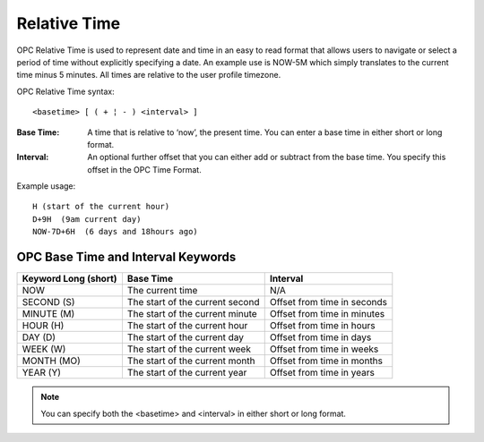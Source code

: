 .. _relative-time:

Relative Time
=============

OPC Relative Time is used to represent date and time in an easy to read format that allows users to navigate or select a period of time without explicitly specifying a date. An example use is NOW-5M which simply translates to the current time minus 5 minutes. All times are relative to the user profile timezone.

OPC Relative Time syntax::

	<basetime> [ ( + ¦ - ) <interval> ]


:Base Time: A time that is relative to ‘now’, the present time. You can enter a base time in either short or long format.

:Interval: An optional further offset that you can either add or subtract from the base time. You specify this offset in the OPC Time Format.


Example usage::

	H (start of the current hour)
	D+9H  (9am current day)
	NOW-7D+6H  (6 days and 18hours ago)


OPC Base Time and Interval Keywords
-----------------------------------

+----------------------+---------------------------------+-----------------------------+
| Keyword Long (short) |            Base Time            |           Interval          |
+======================+=================================+=============================+
| NOW                  | The current time                | N/A                         |
+----------------------+---------------------------------+-----------------------------+
| SECOND (S)           | The start of the current second | Offset from time in seconds |
+----------------------+---------------------------------+-----------------------------+
| MINUTE (M)           | The start of the current minute | Offset from time in minutes |
+----------------------+---------------------------------+-----------------------------+
| HOUR (H)             | The start of the current hour   | Offset from time in hours   |
+----------------------+---------------------------------+-----------------------------+
| DAY (D)              | The start of the current day    | Offset from time in days    |
+----------------------+---------------------------------+-----------------------------+
| WEEK (W)             | The start of the current week   | Offset from time in weeks   |
+----------------------+---------------------------------+-----------------------------+
| MONTH (MO)           | The start of the current month  | Offset from time in months  |
+----------------------+---------------------------------+-----------------------------+
| YEAR (Y)             | The start of the current year   | Offset from time in years   |
+----------------------+---------------------------------+-----------------------------+

.. only:: latex

	| 

.. note:: 
	You can specify both the <basetime> and <interval> in either short or long format.
